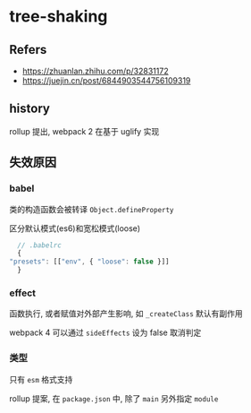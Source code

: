 #+STARTUP: content
#+CREATED: [2021-07-05 11:06]
* tree-shaking
** Refers
   - https://zhuanlan.zhihu.com/p/32831172
   - https://juejin.cn/post/6844903544756109319
** history
   rollup 提出, webpack 2 在基于 uglify 实现
** 失效原因
*** babel
    类的构造函数会被转译 ~Object.defineProperty~
    
    区分默认模式(es6)和宽松模式(loose)
    #+begin_src js
      // .babelrc
      {
	"presets": [["env", { "loose": false }]]
      }
    #+end_src
*** effect
    函数执行, 或者赋值对外部产生影响, 如 ~_createClass~ 默认有副作用  

    webpack 4 可以通过 ~sideEffects~ 设为 false 取消判定
*** 类型
    只有 ~esm~ 格式支持

    rollup 提案, 在 ~package.json~ 中, 除了 ~main~ 另外指定 ~module~
